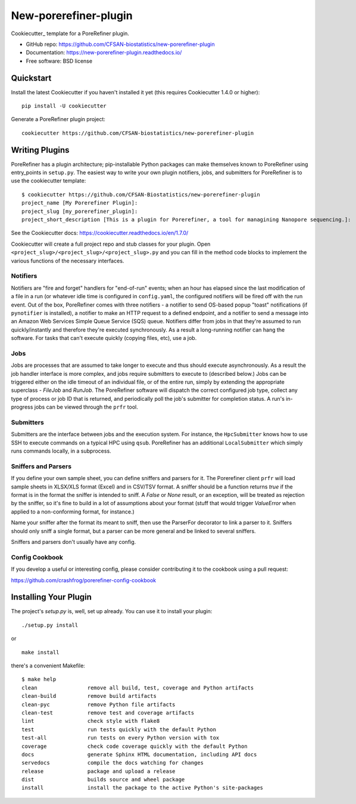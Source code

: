 ======================
New-porerefiner-plugin
======================

Cookiecutter_ template for a PoreRefiner plugin.

* GitHub repo: https://github.com/CFSAN-biostatistics/new-porerefiner-plugin
* Documentation: https://new-porerefiner-plugin.readthedocs.io/
* Free software: BSD license

Quickstart
----------

Install the latest Cookiecutter if you haven't installed it yet (this requires
Cookiecutter 1.4.0 or higher)::

    pip install -U cookiecutter

Generate a PoreRefiner plugin project::

    cookiecutter https://github.com/CFSAN-biostatistics/new-porerefiner-plugin

Writing Plugins
---------------

PoreRefiner has a plugin architecture; pip-installable Python packages can make themselves known to PoreRefiner using entry_points in ``setup.py``. The easiest way to write your own plugin notifiers, jobs, and submitters for PoreRefiner is to use the cookiecutter template:

::

    $ cookiecutter https://github.com/CFSAN-Biostatistics/new-porerefiner-plugin
    project_name [My Porerefiner Plugin]:
    project_slug [my_porerefiner_plugin]:
    project_short_description [This is a plugin for Porerefiner, a tool for managining Nanopore sequencing.]:

See the Cookiecutter docs: https://cookiecutter.readthedocs.io/en/1.7.0/

Cookiecutter will create a full project repo and stub classes for your plugin. Open ``<project_slug>/<project_slug>/<project_slug>.py`` and you can fill in the method code blocks to implement the various functions of the necessary interfaces.

Notifiers
=========

Notifiers are "fire and forget" handlers for "end-of-run" events; when an hour has elapsed since the last modification of a file in a run (or whatever idle time is configured in ``config.yaml``, the configured notifiers will be fired off with the run event. Out of the box, PoreRefiner comes with three notifiers - a notifier to send OS-based popup "toast" notifications (if ``pynotifier`` is installed), a notifier to make an HTTP request to a defined endpoint, and a notifier to send a message into an Amazon Web Services Simple Queue Service (SQS) queue. Notifiers differ from jobs in that they're assumed to run quickly/instantly and therefore they're executed synchronously. As a result a long-running notifier can hang the software. For tasks that can't execute quickly (copying files, etc), use a job.

Jobs
====

Jobs are processes that are assumed to take longer to execute and thus should execute asynchronously. As a result the job handler interface is more complex, and jobs require submitters to execute to (described below.) Jobs can be triggered either on the idle timeout of an individual file, or of the entire run, simply by extending the appropriate superclass - `FileJob` and `RunJob`. The PoreRefiner software will dispatch the correct configured job type, collect any type of process or job ID that is returned, and periodically poll the job's submitter for completion status. A run's in-progress jobs can be viewed through the ``prfr`` tool.

Submitters
==========

Submitters are the interface between jobs and the execution system. For instance, the ``HpcSubmitter`` knows how to use SSH to execute commands on a typical HPC using ``qsub``. PoreRefiner has an additional ``LocalSubmitter`` which simply runs commands locally, in a subprocess.

Sniffers and Parsers
====================

If you define your own sample sheet, you can define sniffers and parsers for it. The Porerefiner client ``prfr`` will load sample sheets in XLSX/XLS format (Excel) and in CSV/TSV format. A sniffer should be a function returns `true` if the format is in the format the sniffer is intended to sniff. A `False` or `None` result, or an exception, will be treated as rejection by the sniffer, so it's fine to build in a lot of assumptions about your format (stuff that would trigger `ValueError` when applied to a non-conforming format, for instance.)

Name your sniffer after the format its meant to sniff, then use the ParserFor decorator to link a parser to it. Sniffers should only sniff a single format, but a parser can be more general and be linked to several sniffers.

Sniffers and parsers don't usually have any config.

Config Cookbook
===============

If you develop a useful or interesting config, please consider contributing it to the cookbook using a pull request:

https://github.com/crashfrog/porerefiner-config-cookbook



Installing Your Plugin
----------------------

The project's `setup.py` is, well, set up already. You can use it to install your plugin:

::

    ./setup.py install

or

::

    make install

there's a convenient Makefile:

::

    $ make help
    clean                remove all build, test, coverage and Python artifacts
    clean-build          remove build artifacts
    clean-pyc            remove Python file artifacts
    clean-test           remove test and coverage artifacts
    lint                 check style with flake8
    test                 run tests quickly with the default Python
    test-all             run tests on every Python version with tox
    coverage             check code coverage quickly with the default Python
    docs                 generate Sphinx HTML documentation, including API docs
    servedocs            compile the docs watching for changes
    release              package and upload a release
    dist                 builds source and wheel package
    install              install the package to the active Python's site-packages